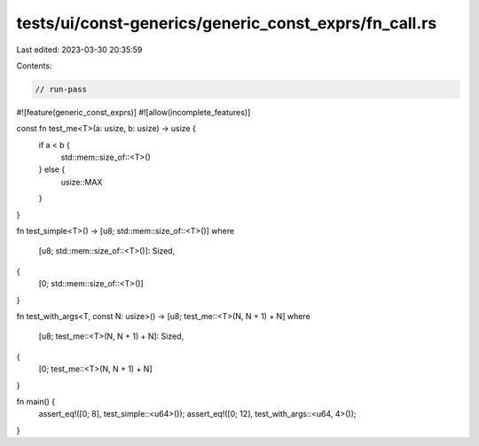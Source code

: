tests/ui/const-generics/generic_const_exprs/fn_call.rs
======================================================

Last edited: 2023-03-30 20:35:59

Contents:

.. code-block:: rs

    // run-pass
#![feature(generic_const_exprs)]
#![allow(incomplete_features)]

const fn test_me<T>(a: usize, b: usize) -> usize {
    if a < b {
        std::mem::size_of::<T>()
    } else {
        usize::MAX
    }
}

fn test_simple<T>() -> [u8; std::mem::size_of::<T>()]
where
    [u8; std::mem::size_of::<T>()]: Sized,
{
    [0; std::mem::size_of::<T>()]
}

fn test_with_args<T, const N: usize>() -> [u8; test_me::<T>(N, N + 1) + N]
where
    [u8; test_me::<T>(N, N + 1) + N]: Sized,
{
    [0; test_me::<T>(N, N + 1) + N]
}

fn main() {
    assert_eq!([0; 8], test_simple::<u64>());
    assert_eq!([0; 12], test_with_args::<u64, 4>());
}


